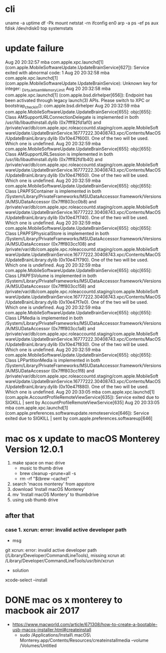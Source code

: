 * cli

uname -a
uptime
df -Pk
mount
netstat -rn
ifconfig en0
arp -a
ps -ef
ps aux
fdisk /dev/rdisk0
top
systemstats

* update failure

Aug 20 20:32:57 mba com.apple.xpc.launchd[1] (com.apple.MobileSoftwareUpdate.UpdateBrainService[627]): Service exited with abnormal code: 1
Aug 20 20:32:58 mba com.apple.xpc.launchd[1] (com.apple.MobileSoftwareUpdate.UpdateBrainService): Unknown key for integer: _DirtyJetsamMemoryLimit
Aug 20 20:32:58 mba com.apple.xpc.launchd[1] (com.apple.bsd.dirhelper[656]): Endpoint has been activated through legacy launch(3) APIs. Please switch to XPC or bootstrap_check_in(): com.apple.bsd.dirhelper
Aug 20 20:32:59 mba com.apple.MobileSoftwareUpdate.UpdateBrainService[655]: objc[655]: Class AMSupportURLConnectionDelegate is implemented in both /usr/lib/libauthinstall.dylib (0x7fff82fd1af0) and /private/var/db/com.apple.xpc.roleaccountd.staging/com.apple.MobileSoftwareUpdate.UpdateBrainService.16777222.30408743.xpc/Contents/MacOS/UpdateBrainLibrary.dylib (0x10e47f600). One of the two will be used. Which one is undefined.
Aug 20 20:32:59 mba com.apple.MobileSoftwareUpdate.UpdateBrainService[655]: objc[655]: Class AMSupportURLSession is implemented in both /usr/lib/libauthinstall.dylib (0x7fff82fd1b40) and /private/var/db/com.apple.xpc.roleaccountd.staging/com.apple.MobileSoftwareUpdate.UpdateBrainService.16777222.30408743.xpc/Contents/MacOS/UpdateBrainLibrary.dylib (0x10e47f650). One of the two will be used. Which one is undefined.
Aug 20 20:32:59 mba com.apple.MobileSoftwareUpdate.UpdateBrainService[655]: objc[655]: Class LPAPFSContainer is implemented in both /System/Library/PrivateFrameworks/MSUDataAccessor.framework/Versions/A/MSUDataAccessor (0x7fff803cc0b8) and /private/var/db/com.apple.xpc.roleaccountd.staging/com.apple.MobileSoftwareUpdate.UpdateBrainService.16777222.30408743.xpc/Contents/MacOS/UpdateBrainLibrary.dylib (0x10e47f740). One of the two will be used. Which one is undefined.
Aug 20 20:32:59 mba com.apple.MobileSoftwareUpdate.UpdateBrainService[655]: objc[655]: Class LPAPFSPhysicalStore is implemented in both /System/Library/PrivateFrameworks/MSUDataAccessor.framework/Versions/A/MSUDataAccessor (0x7fff803cc108) and /private/var/db/com.apple.xpc.roleaccountd.staging/com.apple.MobileSoftwareUpdate.UpdateBrainService.16777222.30408743.xpc/Contents/MacOS/UpdateBrainLibrary.dylib (0x10e47f790). One of the two will be used. Which one is undefined.
Aug 20 20:32:59 mba com.apple.MobileSoftwareUpdate.UpdateBrainService[655]: objc[655]: Class LPAPFSVolume is implemented in both /System/Library/PrivateFrameworks/MSUDataAccessor.framework/Versions/A/MSUDataAccessor (0x7fff803cc158) and /private/var/db/com.apple.xpc.roleaccountd.staging/com.apple.MobileSoftwareUpdate.UpdateBrainService.16777222.30408743.xpc/Contents/MacOS/UpdateBrainLibrary.dylib (0x10e47f7e0). One of the two will be used. Which one is undefined.
Aug 20 20:32:59 mba com.apple.MobileSoftwareUpdate.UpdateBrainService[655]: objc[655]: Class LPMedia is implemented in both /System/Library/PrivateFrameworks/MSUDataAccessor.framework/Versions/A/MSUDataAccessor (0x7fff803cc1a8) and /private/var/db/com.apple.xpc.roleaccountd.staging/com.apple.MobileSoftwareUpdate.UpdateBrainService.16777222.30408743.xpc/Contents/MacOS/UpdateBrainLibrary.dylib (0x10e47f830). One of the two will be used. Which one is undefined.
Aug 20 20:32:59 mba com.apple.MobileSoftwareUpdate.UpdateBrainService[655]: objc[655]: Class LPPartitionMedia is implemented in both /System/Library/PrivateFrameworks/MSUDataAccessor.framework/Versions/A/MSUDataAccessor (0x7fff803cc1f8) and /private/var/db/com.apple.xpc.roleaccountd.staging/com.apple.MobileSoftwareUpdate.UpdateBrainService.16777222.30408743.xpc/Contents/MacOS/UpdateBrainLibrary.dylib (0x10e47f880). One of the two will be used. Which one is undefined.
Aug 20 20:33:05 mba com.apple.xpc.launchd[1] (com.apple.AccountProfileRemoteViewService[635]): Service exited due to SIGKILL | sent by AccountProfileRemoteViewService[635]
Aug 20 20:33:05 mba com.apple.xpc.launchd[1] (com.apple.preferences.softwareupdate.remoteservice[646]): Service exited due to SIGKILL | sent by com.apple.preferences.softwareup[646]

* mac os x update to macOS Monterey Version 12.0.1

1. make space on mac drive
   - music to thumb drive
   - brew cleanup --prune=all -s
   - rm -rf "$(brew --cache)"
2. search 'macos monterey' from appstore
3. download 'Install macOS Monterey'
4. mv 'Install macOS Montery' to thumbdrive
5. using usb thumb drive

** after that

*** case 1. xcrun: error: invalid active developer path

- msg

git 
xcrun: error: invalid active developer path (/Library/Developer/CommandLineTools), missing xcrun at: /Library/Developer/CommandLineTools/usr/bin/xcrun

- solution

xcode-select --install

* DONE mac os x monterey to macbook air 2017
CLOSED: [2022-12-27 Tue 21:58]

- https://www.macworld.com/article/671308/how-to-create-a-bootable-usb-macos-installer.html#createinstall
  - sudo /Applications/Install\ macOS\ Monterey.app/Contents/Resources/createinstallmedia --volume /Volumes/Untitled

